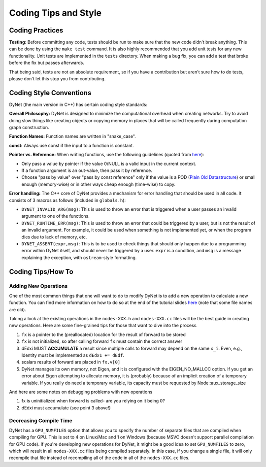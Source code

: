Coding Tips and Style
=====================

Coding Practices
----------------

**Testing:**
Before committing any code, tests should be run to make sure that the new code didn't break anything.
This can be done by using the ``make test`` command.
It is also highly recommended that you add unit tests for any new functionality.
Unit tests are implemented in the ``tests`` directory.
When making a bug fix, you can add a test that broke before the fix but passes afterwards.

That being said, tests are not an absolute requirement, so if you have a contribution but aren't sure
how to do tests, please don't let this stop you from contributing.

Coding Style Conventions
------------------------

DyNet (the main version in C++) has certain coding style standards:

**Overall Philosophy:** DyNet is designed to minimize the computational
overhead when creating networks. Try to avoid doing slow things like creating
objects or copying memory in places that will be called frequently during
computation graph construction.

**Function Names:** Function names are written in "snake_case".

**const:** Always use const if the input to a function is constant.

**Pointer vs. Reference:** When writing functions, use the following guidelines
(quoted from `here <http://stackoverflow.com/questions/114180/pointer-vs-reference/114351#114351>`_):

* Only pass a value by pointer if the value 0/NULL is a valid input in the
  current context.
* If a function argument is an out-value, then pass it by reference.
* Choose "pass by value" over "pass by const reference" only if the value is a
  POD (`Plain Old Datastructure <http://stackoverflow.com/questions/146452/what-are-pod-types-in-c>`_)
  or small enough (memory-wise) or in other ways cheap enough (time-wise) to
  copy.

**Error handling:** The C++ core of DyNet provides a mechanism for error handling that
should be used in all code. It consists of 3 macros as follows (included in ``globals.h``):

* ``DYNET_INVALID_ARG(msg)``: This is used to throw an error that is triggered when
  a user passes an invalid argument to one of the functions.
* ``DYNET_RUNTIME_ERR(msg)``: This is used to throw an error that could be triggered
  by a user, but is not the result of an invalid argument. For example, it could be
  used when something is not implemented yet, or when the program dies due to lack
  of memory, etc.
* ``DYNET_ASSERT(expr,msg)``: This is to be used to check things that should only
  happen due to a programming error within DyNet itself, and should never be
  triggered by a user. ``expr`` is a condition, and ``msg`` is a message explaining
  the exception, with ``ostream``-style formatting.

Coding Tips/How To
------------------

Adding New Operations
~~~~~~~~~~~~~~~~~~~~~

One of the most common things that one will want to do to modify DyNet is to add a new operation
to calculate a new function.
You can find more information on how to do so at the end of the tutorial slides
`here <http://phontron.com/slides/emnlp2016-dynet-tutorial-part1.pdf>`_ (note that some file
names are old).

Taking a look at the existing operations in the ``nodes-XXX.h`` and ``nodes-XXX.cc`` files
will be the best guide in creating new operations. Here are some fine-grained tips for
those that want to dive into the process.

1. ``fx`` is a pointer to the (preallocated) location for the result
   of forward to be stored
2. ``fx`` is not initialized, so after calling forward ``fx`` must contain the correct answer
3. dEdxi MUST **ACCUMULATE** a result since multiple calls to forward may depend on
   the same ``x_i``. Even, e.g., Identity must be implemented as ``dEdx1 += dEdf``.
4. scalars results of forward are placed in ``fx.v[0]``
5. DyNet manages its own memory, not Eigen, and it is configured with the
   EIGEN_NO_MALLOC option. If you get an error about Eigen attempting to allocate
   memory, it is (probably) because of an implicit creation of a temporary variable.
   If you really do need a temporary variable, its capacity must be requested by
   Node::aux_storage_size

And here are some notes on debugging problems with new operations

1. fx is uninitialized when forward is called- are you relying on it being 0?
2. dEdxi must accumulate (see point 3 above!)

Decreasing Compile Time
~~~~~~~~~~~~~~~~~~~~~~~

DyNet has a ``GPU_NUMFILES`` option that allows you to specify the number of separate
files that are compiled when compiling for GPU. This is set to 4 on Linux/Mac and 1 on
Windows (because MSVC doesn't support parallel compilation for GPU code). If you're
developing new operations for DyNet, it might be a good idea to set ``GPU_NUMFILES``
to zero, which will result in all ``nodes-XXX.cc`` files being compiled separately.
In this case, if you change a single file, it will only recompile that file instead
of recompiling all of the code in all of the ``nodes-XXX.cc`` files.
